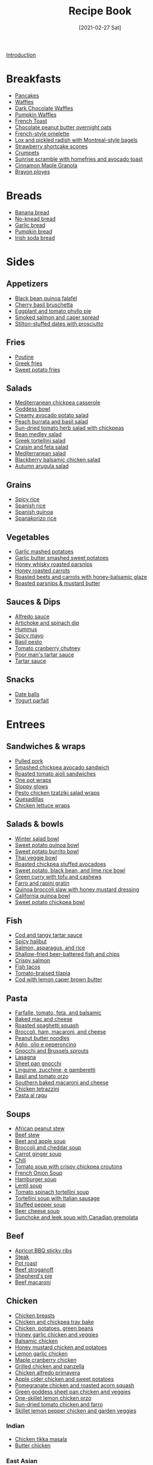 :PROPERTIES:
:ID:       16163338-ce7d-4d72-a24d-c4be0033e3ed
:END:
#+TITLE: Recipe Book
#+DATE: [2021-02-27 Sat]
#+LAST_MODIFIED: [2023-04-08 Sat 11:41]
#+FILETAGS: :personal:recipes:

[[file:README.org][Introduction]]

* Breakfasts

  - [[id:cb656b8d-7f89-49bb-9f11-f47d3ab01cfe][Pancakes]]
  - [[id:cb656b8d-7f89-49bb-9f11-f47d3ab01cfe][Waffles]]
  - [[id:331a67f1-569d-451f-8c49-e1bd6c05bf56][Dark Chocolate Waffles]]
  - [[id:fc5a962c-03df-4356-a5bc-2da961fa5184][Pumpkin Waffles]]
  - [[id:a811a78b-34f1-4522-8af7-61c8a95fec97][French Toast]]
  - [[id:349fe98a-cae6-4b2f-a3b5-85472f618f48][Chocolate peanut butter overnight oats]]
  - [[id:83ff3b6c-c8dc-4643-a0b9-5a1ebf1236c7][French-style omelette]]
  - [[id:1bfb398e-d8ff-4a66-b2e8-5a96426115d0][Lox and pickled radish with Montreal-style bagels]]
  - [[id:2b82f7bc-f20b-4286-bbdb-0bceecaafd2c][Strawberry shortcake scones]]
  - [[id:67ee098e-2031-4f31-adfa-e1dba06b0e98][Crumpets]]
  - [[id:a234e68e-3b06-4365-b3d3-bd8cf4c9c595][Sunrise scramble with homefries and avocado toast]]
  - [[id:a001ac94-bba7-4f35-bd3b-9a60b9af0776][Cinnamon Maple Granola]]
  - [[id:f77fc50c-10bd-4385-9820-8a7fb7dbcabd][Brayon ployes]]

* Breads

  - [[id:31f940cb-1cd9-4f61-a1ce-64066a252325][Banana bread]]
  - [[id:a68e6550-1f42-473a-8bd8-2187ec2a02cf][No-knead bread]] 
  - [[id:4a888cb0-d55e-472e-a8b5-4a70700b662d][Garlic bread]]
  - [[id:bca8da10-67f5-413d-bb28-39a2f1c6c5ce][Pumpkin bread]]
  - [[id:afd99ed2-be78-4d1e-a0b9-aea30496ea55][Irish soda bread]]

* Sides

** Appetizers

   - [[id:22a16a98-1ce6-4df0-9bad-633fbe9bfa73][Black bean quinoa falafel]]
   - [[id:76094a42-76c9-492d-927d-4e1ce7d90d99][Cherry basil bruschetta]]
   - [[id:b920f3f5-1a45-4b59-bdbf-183ddd18068b][Eggplant and tomato phyllo pie]]
   - [[id:e10a608c-01c6-4c0b-9dcf-96a619ed0a74][Smoked salmon and caper spread]]
   - [[id:830290f0-5966-48d3-a21a-6e8279cf77ed][Stilton-stuffed dates with prosciutto]]
  
** Fries

   - [[id:80bdf260-754f-4f5e-84fa-55405d62c6d8][Poutine]]
   - [[id:47adf625-e086-4004-8edf-002ed30e1411][Greek fries]]
   - [[id:3b108ea2-c1e3-488d-9a3f-d0da9deb4774][Sweet potato fries]]

** Salads

   - [[id:c2fc4758-f142-4784-8245-5c83563a83e7][Mediterranean chickpea casserole]]
   - [[id:61817744-4a06-47bb-923b-a4b416a6410f][Goddess bowl]]
   - [[id:eade19f6-852c-4ced-aefc-c5e6738aefe0][Creamy avocado potato salad]]
   - [[id:dc0921ad-3acc-4236-a592-cf698a4b06dd][Peach burrata and basil salad]]
   - [[id:b05779c7-6e91-44ad-83f8-7412cdfb8fb1][Sun-dried tomato herb salad with chickpeas]]
   - [[id:0acc99f6-0d6f-42ee-b6df-b04dbd404115][Bean medley salad]]
   - [[id:79faa659-14dd-4b6e-bad4-2040bc3f50e9][Greek tortellini salad]]
   - [[id:d695ec65-a15d-4642-a8a3-aba410bcf44e][Craisin and feta salad]]
   - [[id:b49985b0-e0ed-4d40-883e-0783538e34c5][Mediterranean salad]]
   - [[id:0c30a9e3-20f7-43ea-aeb2-9035b25615e3][Blackberry balsamic chicken salad]]
   - [[id:4ff5cde1-5985-4216-a4b2-96315ec1f1d5][Autumn arugula salad]]
  
** Grains
  
   - [[id:ef524938-76ab-456e-9e1c-a65c41ad035d][Spicy rice]]
   - [[id:c866fb54-13a9-4472-b1c3-51410706295a][Spanish rice]]
   - [[id:3aea73ab-ec9b-4210-a45c-f064f7627de8][Spanish quinoa]]
   - [[id:51d27afa-5a67-44e4-800e-1762247f2361][Spanakorizo rice]]
  
** Vegetables
  
   - [[id:8657b90a-b21f-470f-ac6a-c3fc9950af6a][Garlic mashed potatoes]]
   - [[id:0e36efa7-bf09-4e5e-8a5d-584898d5d788][Garlic butter smashed sweet potatoes]]
   - [[id:3cc805f8-d51e-466d-8ad2-21f122995580][Honey whisky roasted parsnips]]
   - [[id:8df9a785-294d-4a1e-a38e-27678203470a][Honey roasted carrots]]
   - [[id:657088d7-b571-450b-b897-a92867f1d99b][Roasted beets and carrots with honey-balsamic glaze]]
   - [[id:126a6526-17dd-4e4c-ab0e-150f0f0257c9][Roasted parsnips & mustard butter]]

** Sauces & Dips

   - [[id:9d7f4c3d-72b0-4c57-89e3-71c0e108a97e][Alfredo sauce]]
   - [[id:be00aba6-829e-4998-956d-04d34d12e5e8][Artichoke and spinach dip]]
   - [[id:83987201-cfd8-4d53-a7c0-bba0f561beed][Hummus]]
   - [[id:f8db22d1-b230-4536-9081-f30287037914][Spicy mayo]]
   - [[id:18989c82-0ab0-4dd3-9a1b-3f4ef6cc865c][Basil pesto]]
   - [[id:39556d18-2c50-4244-8f5a-e21ead6fdd20][Tomato cranberry chutney]]
   - [[id:2A8A74D1-5A49-4FF7-9CE3-C4587D482B00][Poor man's tartar sauce]]
   - [[id:95906D79-0D6E-4B3B-AC0C-0E00DC444583][Tartar sauce]]

** Snacks

   - [[id:6c02602c-ade8-4ce3-b1ae-3130fab6642a][Date balls]]
   - [[id:14291643-61e0-4a15-855c-9542e7813e8f][Yogurt parfait]]

* Entrees

** Sandwiches & wraps

   - [[id:5f87abf8-efaf-45d8-9980-d00182ff3e18][Pulled pork]]
   - [[id:f6e579ef-9234-456a-b90d-1d919662a02a][Smashed chickpea avocado sandwich]]
   - [[id:6bb4dd4e-601b-4be3-b1df-2bf1c530055e][Roasted tomato aioli sandwiches]]
   - [[id:4701e35a-ab1b-4b79-8dc6-68014ac148eb][One pot wraps]]
   - [[id:e8c6a89b-9a35-4d8b-b4af-c2ee62e29711][Sloppy glows]]
   - [[id:e5ba1277-bdfe-4c2e-b618-b778da466985][Pesto chicken tzatziki salad wraps]]
   - [[id:beef7655-31d7-4f59-8ded-13fec39d7dd4][Quesadillas]]
   - [[id:4e390c99-ccaf-41cb-b7ce-329989145aa4][Chicken lettuce wraps]]
  
** Salads & bowls

   - [[id:cb342e91-5721-4c90-af1d-48af98536955][Winter salad bowl]]
   - [[id:9a7108d0-612c-4cce-95dc-a8c59b0b84ca][Sweet potato quinoa bowl]]
   - [[id:1a2b8f69-62a9-4571-b4ba-112cb8e99cf7][Sweet potato burrito bowl]]
   - [[id:63755b1d-5eba-49ba-9891-71c5c7b52f59][Thai veggie bowl]]
   - [[id:63506438-1e85-452b-b947-9a2c0b8172c4][Roasted chickpea stuffed avocadoes]]
   - [[id:9bd96b6c-e81b-43c1-bcd7-d805c2ad6144][Sweet potato, black bean, and lime rice bowl]]
   - [[id:bcb8bba4-f71f-44b8-84c1-88e4c042c253][Green curry with tofu and cashews]]
   - [[id:430b5ff9-e3ff-422b-8210-16365b849776][Farro and rapini gratin]]
   - [[id:b50ee862-9005-42e4-9211-8c0428090d9e][Quinoa broccoli slaw with honey mustard dressing]]
   - [[id:e7a9c1e1-16a4-4c9f-8f5d-e0295c78f6f7][California quinoa bowl]]
   - [[id:77c3113b-a3ac-4293-b915-faafa2336fc5][Sweet potato chickpea bowl]]
  
** Fish

   - [[id:5be8e6ff-a6e4-4d74-a271-81c24f8f27bb][Cod and tangy tartar sauce]]
   - [[id:4f6f8631-76ff-45c8-b37d-9b9a056751c7][Spicy halibut]]
   - [[id:6e875298-8e21-4673-b96d-ace8cedb1cd4][Salmon, asparagus, and rice]]
   - [[id:4dab09c0-ed9a-4841-8aba-1af6feca6e3c][Shallow-fried beer-battered fish and chips]]
   - [[id:bbb46fb8-2b75-4704-8760-5f741edcabd3][Crispy salmon]]
   - [[id:ac16531a-e719-4917-af69-c33f8100b330][Fish tacos]]
   - [[id:96ac5bb2-7926-446d-afeb-1c6156af0c73][Tomato-braised tilapia]]
   - [[id:ff64633e-0540-4928-b8e0-4e84932c087a][Cod with lemon caper brown butter]]
  
** Pasta

   - [[id:09ee4562-c6c3-4a13-8ed7-2ac5040856aa][Farfalle, tomato, feta, and balsamic]]
   - [[id:1641b0db-07b8-4462-939b-d81c7f840b2f][Baked mac and cheese]]
   - [[id:19965bd0-cc59-44c6-8d72-20e0fdbe5431][Roasted spaghetti squash]]
   - [[id:1ab4e3e2-675d-4c41-a6df-636fe7f63edd][Broccoli, ham, macaroni, and cheese]]
   - [[id:374f14d4-4288-4749-b4ec-37e52db3785b][Peanut butter noodles]]
   - [[id:6649fc87-1356-4b9e-a39f-80364c9ca06a][Aglio, olio e peperoncino]]
   - [[id:749d6fbe-8e77-4e23-bf06-3c1eb1f2eeb1][Gnocchi and Brussels sprouts]]
   - [[id:8bb9f4d7-f17b-4028-bd9c-076a2fefea0e][Lasagna]]
   - [[id:991947d7-1850-4f90-aaff-0769e724cf59][Sheet pan gnocchi]]
   - [[id:a6b79372-7f38-4926-b971-91256e45f719][Linguine, zucchine, e gamberetti]]
   - [[id:aa17b1e9-c93f-4f36-bc54-4b8a4341a286][Basil and tomato orzo]]
   - [[id:b698c969-065f-4050-96d7-e6dafbd504f5][Southern baked macaroni and cheese]]
   - [[id:c00450ce-37a8-4254-9b97-0d6b181390b0][Chicken tetrazzini]]
   - [[id:d59a7584-cf12-4762-a2f4-3617859d82e3][Pasta al ragu]]

** Soups

   - [[id:9dc2193b-fc3f-41f8-81b3-64edfacaa6e6][African peanut stew]]
   - [[id:3b995750-b8c5-4bc4-b22b-50fc9baed2a5][Beef stew]]
   - [[id:251bc074-477c-42ee-94d4-9fb9a5fcef0e][Beet and apple soup]]
   - [[id:3aea7d0d-703c-4f6e-9bdf-e32541a5e14a][Broccoli and cheddar soup]]
   - [[id:188391de-95b5-408d-bfb3-6f440c1f2d17][Carrot ginger soup]]
   - [[id:0d42e893-8654-4a9b-a8f2-66358d7cf128][Chili]]
   - [[id:27e4eb7c-8a71-42db-8910-904a9e64e27c][Tomato soup with crispy chickpea croutons]]
   - [[id:18c86a2e-0346-41a5-bb88-fd900d8c0d12][French Onion Soup]]
   - [[id:7f8e2c41-5d98-4bac-a955-cd470ee6d13a][Hamburger soup]]
   - [[id:74bc1f20-dd17-40d8-bc81-2370ce0a0e74][Lentil soup]]
   - [[id:0201158b-4650-4c3d-96c9-7254da897d36][Tomato spinach tortellini soup]]
   - [[id:64a7db1c-ce51-4b1d-8b2e-08508976a6b0][Tortellini soup with Italian sausage]]
   - [[id:0dbe5e21-dd4a-4649-a566-a34728b81579][Stuffed pepper soup]]
   - [[id:38ccf877-fbcb-4af0-9352-2aad69010eab][Beer cheese soup]]
   - [[id:0435e871-fa05-479b-b034-3512547817d7][Sunchoke and leek soup with Canadian gremolata]]
  
** Beef

   - [[id:433e5206-86d9-403b-a371-d597b403e56e][Apricot BBQ sticky ribs]]
   - [[id:148297fa-47b3-44c1-bdf3-458a3af53340][Steak]]
   - [[id:f0ed1dd8-4c94-48cb-acf5-c556988ee6a2][Pot roast]]
   - [[id:f2aaed95-a506-4031-ba12-c779ae678252][Beef stroganoff]]
   - [[id:6d22eab0-4ee0-4dee-9bda-5d94dbb501f4][Shepherd's pie]]
   - [[id:e80ab2f0-cb93-4564-8d36-65809fe5bb12][Beef macaroni]]
  
** Chicken
  
   - [[id:84679ac8-0dae-4cdf-9521-cdaf39aae5c5][Chicken breasts]]
   - [[id:8d8b3b00-aa94-4fa4-9d91-85d7db1950a0][Chicken and chickpea tray bake]]
   - [[id:6d450b2d-1832-491a-b972-37b6ed30d81a][Chicken, potatoes, green beans]]
   - [[id:68f988f0-2c01-432b-9964-71102cd309aa][Honey garlic chicken and veggies]]
   - [[id:283a7b8b-921c-4ac9-964d-3b3db5bf6c3e][Balsamic chicken]]
   - [[id:10fbc2d0-e29b-4f3a-a6b4-d21ad5788de4][Honey mustard chicken and potatoes]]
   - [[id:7323d7bf-f0e0-43c9-b404-389d0638a319][Lemon garlic chicken]]
   - [[id:dfc00b08-53ce-4183-ba63-30d62f15133e][Maple cranberry chicken]]
   - [[id:5f4000f6-2bf0-4bba-8fa5-378a5226f954][Grilled chicken and panzella]]
   - [[id:a33f7782-d766-47ca-97ba-5383a737f07a][Chicken alfredo primavera]]
   - [[id:32c741ba-0cbd-41b0-8226-e2563cde3480][Apple cider chicken and sweet potatoes]]
   - [[id:fe9f85db-a32b-4a15-941d-611fd8431efa][Pomegranate chicken and roasted acorn squash]]
   - [[id:DC259FFE-9D93-47A8-A0C3-726FD843D7B3][Green goddess sheet pan chicken and veggies]]
   - [[id:ad713304-de4b-4c47-b1a4-003bd86493e3][One-skillet lemon chicken orzo]]
   - [[id:527dd367-6200-448e-b53d-0ea5e8a8b3fe][Sun-dried tomato chicken and farro]]
   - [[id:273849b8-c102-4b9c-ae83-76c8b2e521b2][Skillet lemon pepper chicken and garden veggies]]
	 
*** Indian

	- [[id:e7608069-bc4f-4efe-a4cb-74b46e695f8a][Chicken tikka masala]]
	- [[id:6c9d397b-454c-41e8-8de6-50a4d1e0a37a][Butter chicken]]

*** East Asian

	- [[id:cbced30e-6bd5-401c-b817-3691b3bce89f][Chicken lo mein]]
	- [[id:c1c18351-62cb-4071-91e0-198021d684db][Pad Thai]]
	- [[id:846f8be8-4164-41e8-8c84-721d44e3ab2e][Chicken fried rice]]

** Pork
  
   - [[id:6aea2628-eefd-490b-b1a2-a6c20ea431c1][Brown sugar pork tenderloin, potatoes, and carrots]]
   - [[id:fb211f75-e0da-49e0-86b5-73e6bad42eff][Mustard-glazed pork tenderloin]]
   - [[id:25673c3f-cf8c-4aa0-97b0-3706c349e990][Balsamic pork chops with tomatoes]]
   - [[id:0f4b52b1-b418-4f62-89f4-b6e720c3dbcf][Pork chops, apples, and onions]]

** Lamb
   
   - [[id:b21c47bb-19f3-4830-bebe-23aa791c6cd3][Lamb chops with rosehip, fig, and green olives]]

* Desserts

  - [[id:4206efbc-7548-4032-8538-250423cd96bc][Peanut Butter Fudge]]
  - [[id:d3cf4b2c-7406-418e-987e-c9e6ff60554d][Chocolate covered strawberries]]
  - [[id:25cdfee7-78f3-4317-8d67-bb1584ac4795][Rhubarb, bay leaf, and frangipane galette]]

** Pies & tarts

   - [[id:c3ebe194-8f36-4ecb-be77-f4deda1a847f][Apple pie]]

** Doughnuts

   - [[id:76f35591-1d4a-4935-a8dd-6f708b383656][Birthday doughnuts]]
   - [[id:f612dbd9-e405-4aa4-b1ce-6d176a09036f][Glazed Guinness chocolate doughnuts]]
   - [[id:442f9581-8f05-4188-bd5d-1cdf4eef37ac][Blackcurrant buttermilk doughnuts]]

** Cakes & muffins

   - [[id:dbd6903d-ec7d-43ed-8367-ffa6031e2faa][Custard and Berry Cake]]
   - [[id:8d0c3c2e-aa89-4312-a6a8-69ca18535375][Pumpkin muffins]]
   - [[id:4a12a3dc-cbe2-4504-bf36-391568d9dcd2][Winter spiced oatcakes]]

** Cookies

   - [[id:f2c39994-b2bc-4290-932e-60bd6755377e][Gingersnaps]]
   - [[id:2a3fb570-8886-4f64-bacb-a1ae75b12e49][Mulberry-stained meringue cookies]]

** Bars & shortbread

   - [[id:00775440-d6ea-4f3f-bf8f-7dc4f722bd27][Millionaire Shortbread]]
   - [[id:74b000a8-34d9-4167-b210-847a2292e965][Reese's Peanut Butter Bars]]

* Beverages

** Bases

   - [[id:75f762b8-3f89-47ac-bde8-284a3506cd74][Simple syrup]]
   - [[id:2cdbdaf1-6b37-4341-ad1e-92a41507bc86][Cinnamon simple syrup]]
   - [[id:92eb3d11-b856-4fd4-bdc2-6964e675a9ab][Spiced pear syrup]]
   - [[id:d58a9b88-026c-4831-b116-b856947b96ad][Spiced honey syrup]]
  
** Smoothies

   - [[id:dbb589e8-c721-4a09-a7a9-f421124b9ef0][Banana honey smoothie]]
   - [[id:66eef9c0-ebca-432d-9497-3ae382c463ad][Peanut butter fruit smoothie]]
   - [[id:bba6702f-f5c9-42da-b79d-3c24ca19799e][Frozen berry smoothie]]
   - [[id:66343afe-8f81-4b74-8c15-f491ccbd492c][Cheerful chocolate smoothie]]
   - [[id:9ba0fbaf-2aaf-4a3a-9a8b-96440e201951][Green monster]]
   - [[id:c7a07b02-9be9-4ee1-9228-4d26ce336a45][Gym rat]]

** Warmers

   - [[id:eacc9fe4-02af-4d91-b528-170d08124181][Apple cider]]
   - [[id:91e2db24-5fe2-43cf-b496-52c469f686fc][London fog]]
  
** Coffee

   - [[id:162A6A0B-B4E9-4821-8D61-A1066B7313D9][Brown sugar oat milk shaken espresso]]
   - [[id:10d825fe-da4b-487a-b9bd-4e7c4f5c951f][Caffe shakerato]]

** Alcoholic
  
*** Cognacs

	- [[id:2aa36757-92a7-45ce-bcec-0c280c2d3dea][Harvard]]
	- [[id:fc5d4acd-c852-490b-8a53-ae522baf03a6][Sidecar]]
	- [[id:84a01ada-7025-481b-aaeb-d2fc3d3fd5ed][Sundowner]]

*** Gins

	- [[id:e30bcfdb-a003-43fb-b6fc-1a934dfc33a9][The 850]]
	- [[id:a340d171-c7bb-438f-8b50-61595cdc9532][Floradora]]
	- [[id:40935080-1806-4c82-9a68-792e63c43749][Gin fizz]]
	- [[id:8b4255b6-540e-4a33-9121-529cdfd46d1a][L'alchimiste]]
	- [[id:0d4e7424-6f00-4e9e-93c5-f50ce506aebc][Tom Collins]]
	- [[id:da886a29-5d47-4804-bdc3-893e28441fbc][White Lady]]
	- [[id:1bd0af37-7dee-4e34-ab1e-3550dfd67899][Bramble]]
	- [[id:498e6f65-985f-469c-995d-c3ca2a77ee69][Martini]]
	- [[id:46f16e9c-48d4-408d-8874-6c1ed9353dfe][Negroni]]

*** Liqueurs

	- [[id:288a18a1-4ada-41a2-9183-922982ed4d35][Capo Americano]]
	- [[id:5298d22a-2d03-4a9e-943c-3861a4e4c485][Carajillo]]
	- [[id:9b560859-5156-4436-a2c3-c0b9806e2816][Carajillo shakerato]]
	- [[id:8c5da0e0-07a4-4548-91a5-777805112476][Kir Royale]]
	- [[id:e9b4fc06-b993-41b5-a66a-c55e771a4e1d][Aperol spritz]]
	- [[id:4144a50c-5728-41a9-b199-be269936b438][Paperino]]
	- [[id:515451ea-9e8c-4128-98e8-785c73b576a5][Kahlua Hot Chocolate]]
	- [[id:f0c0f430-b0a2-40ca-aab2-1006c94100d9][Crema corretto]]

*** Rums

	- [[id:5d6316fb-e7fb-4d50-8f09-90008349c830][Dark and stormy]]
	- [[id:db208014-0a94-4026-b361-d6ddeb9ae27d][Bacardi cocktail]]
	- [[id:155fba4d-75b2-40bc-b7a1-058400f98d04][Classic daiquiri]]
	- [[id:f40cbe20-3028-492e-a9bd-dc496e5e0ecd][Spiced daquiri]]
	- [[id:1d2fb554-5d19-4e20-8b40-2c2c43ac0e15][Strawberry daiquiri]]
	- [[id:a09a2f37-efc6-4e9a-9451-aa1b803050af][Labyrinth]]
	- [[id:3a707ccd-7a7f-450b-ab27-2a3a6524b345][Treacle]]
	- [[id:e28aa207-400b-4bb5-a16b-584a6b5bd5c0][Rum Old-Fashioned]]
	- [[id:e604ca69-fc4d-4876-a922-9c4b2bbb2b40][El Presidente]]

*** Tequilas

	- [[id:97ee542c-a8da-42c5-8532-c552ae4c97b9][Rude Cosmopolitan]]
	- [[id:0c786a2b-6f7b-40ef-aa88-15fe515e23b2][El Diablo]]
	- [[id:2b5d35e5-cee4-4727-b616-454eff7e525a][Tequila sunrise]]
	- [[id:4c0c11a0-b830-4430-a685-d3c2e180f141][Tequila sour]]
	- [[id:674ed0c9-dab0-40a1-b6cf-9f8a95c45b0a][Margarita]]

*** Vodkas

	- [[id:9a8f9602-f588-416a-b954-d04359128a6c][Bay Breeze]]
	- [[id:071b12f6-53a0-47ef-b1a8-6821f49d1e6a][White Russian]]
	- [[id:402ef3d6-8451-454f-9d40-3b954e91258a][Moscow mule]]
	- [[id:4ff96e79-ed69-4078-bffe-ab9f9d6ddf95][Espresso martini]]

*** Whiskeys

	- [[id:0ccc9ddd-0aa1-4295-8246-cded8a3e6874][Bourbon Smash]]
	- [[id:7c43c5f1-75f2-439c-b33d-54dd769e9d42][Cinnamon maple whiskey sour]]
	- [[id:01a42507-3a09-4990-8656-a9c25fc2e48c][777]]
	- [[id:7b7a68fa-1f89-4bec-8dba-0b788c6d44b5][Black Manhattan]]
	- [[id:41ada254-5bc9-4a7b-b225-a50b2c27c457][Fall sangria]]
	- [[id:e41b05e6-a985-4fd8-b28f-877000af7d68][Irish coffee]]
	- [[id:fcc78e85-368c-4d0c-86f9-c57178f6568c][Rob Roy]]
	- [[id:dd73d051-81bd-4dfc-80ec-975cc93f8650][Scofflaw]]
	- [[id:34855089-f165-4ee3-826e-77ab380d0cef][Spiced pear and bourbon]]
	- [[id:cc3dd554-76f5-4cee-b7ce-0e468fe5e375][Toronto]]
	- [[id:0d590a3e-a370-4245-9f36-dadcc9a23560][The Erica]]
	- [[id:09ae0265-884c-4b8f-959f-c494caa706a6][Whiskey sour]]
	- [[id:9c410fa8-6a5d-4798-8ccf-5eea1f8264c6][Paper plane]]
	- [[id:7227861b-820e-4e27-a6bb-1748cabb20a9][Manhattan]]
	- [[id:0ba2596b-f0bf-4084-824b-41be1d114b7d][Lynchburg lemonade]]

